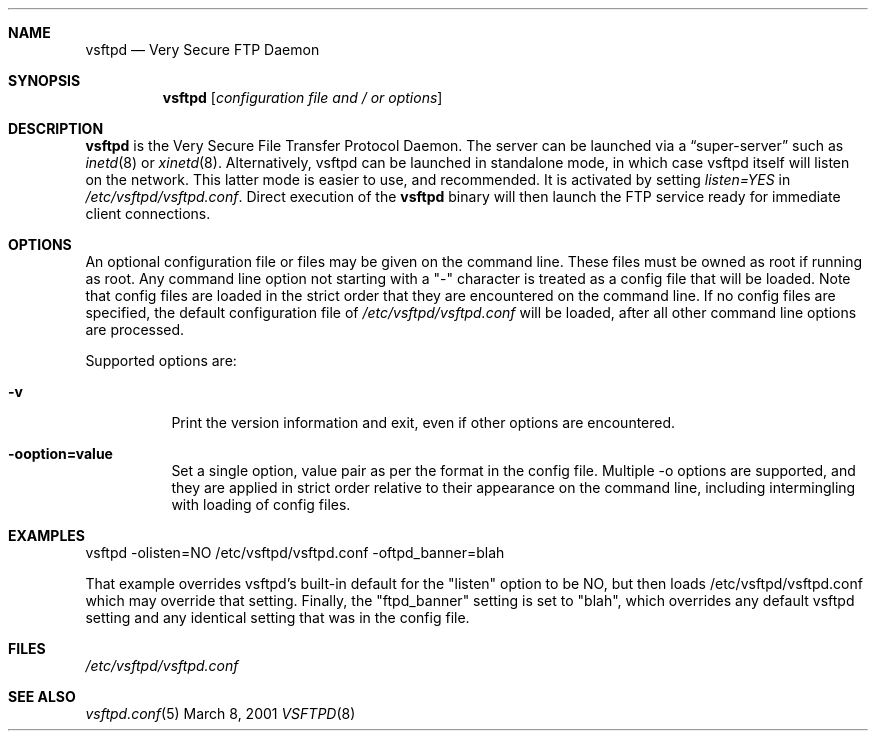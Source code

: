 .\" Copyright (c) 2001 Daniel Jacobowitz <dan@debian.org>
.Dd March 8, 2001
.Dt VSFTPD 8
.Sh NAME
.Nm vsftpd
.Nd Very Secure FTP Daemon
.Sh SYNOPSIS
.Nm vsftpd
.Op Ar configuration file and / or options
.Sh DESCRIPTION
.Nm vsftpd
is the Very Secure File Transfer Protocol Daemon. The server can be launched
via a
.Dq super-server
such as
.Xr inetd 8
or
.Xr xinetd 8 .
Alternatively, vsftpd can be launched in standalone mode, in which case vsftpd
itself will listen on the network. This latter mode is easier to use, and
recommended. It is activated by setting
.Pa listen=YES
in
.Pa /etc/vsftpd/vsftpd.conf .
Direct execution of the
.Nm vsftpd
binary will then launch the FTP service ready for immediate client connections.
.Sh OPTIONS
An optional
configuration file or files
may be given on the command line. These files must be owned as root if running
as root. Any command line option not starting with a "-" character is treated
as a config file that will be loaded. Note that config files are loaded in the
strict order that they are encountered on the command line.
If no config files are specified, the default configuration file of
.Pa /etc/vsftpd/vsftpd.conf
will be loaded, after all other command line options are processed.
.Pp
Supported options are:
.Bl -tag -width Ds
.It Fl v
Print the version information and exit, even if other options are encountered.
.It Fl ooption=value
Set a single option, value pair as per the format in the config file. Multiple
-o options are supported, and they are applied in strict order relative to
their appearance on the command line, including intermingling with loading of
config files.
.El
.Sh EXAMPLES
vsftpd -olisten=NO /etc/vsftpd/vsftpd.conf -oftpd_banner=blah
.Pp
That example overrides vsftpd's built-in default for the "listen" option to be
NO, but then loads /etc/vsftpd/vsftpd.conf which may override that setting. Finally,
the "ftpd_banner" setting is set to "blah", which overrides any default vsftpd
setting and any identical setting that was in the config file.
.Sh FILES
.Pa /etc/vsftpd/vsftpd.conf
.Sh SEE ALSO
.Xr vsftpd.conf 5
.end
